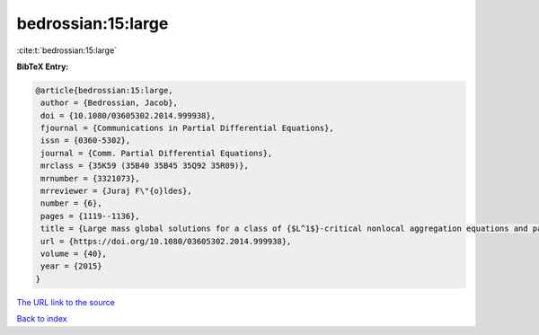 bedrossian:15:large
===================

:cite:t:`bedrossian:15:large`

**BibTeX Entry:**

.. code-block:: bibtex

   @article{bedrossian:15:large,
    author = {Bedrossian, Jacob},
    doi = {10.1080/03605302.2014.999938},
    fjournal = {Communications in Partial Differential Equations},
    issn = {0360-5302},
    journal = {Comm. Partial Differential Equations},
    mrclass = {35K59 (35B40 35B45 35Q92 35R09)},
    mrnumber = {3321073},
    mrreviewer = {Juraj F\"{o}ldes},
    number = {6},
    pages = {1119--1136},
    title = {Large mass global solutions for a class of {$L^1$}-critical nonlocal aggregation equations and parabolic-elliptic {P}atlak-{K}eller-{S}egel models},
    url = {https://doi.org/10.1080/03605302.2014.999938},
    volume = {40},
    year = {2015}
   }
`The URL link to the source <ttps://doi.org/10.1080/03605302.2014.999938}>`_


`Back to index <../By-Cite-Keys.html>`_
